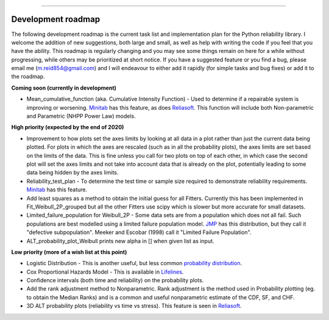 .. image:: images/logo.png

-------------------------------------

Development roadmap
'''''''''''''''''''

The following development roadmap is the current task list and implementation plan for the Python reliability library. I welcome the addition of new suggestions, both large and small, as well as help with writing the code if you feel that you have the ability. This roadmap is regularly changing and you may see some things remain on here for a while without progressing, while others may be prioritized at short notice. If you have a suggested feature or you find a bug, please email me (m.reid854@gmail.com) and I will endeavour to either add it rapidly (for simple tasks and bug fixes) or add it to the roadmap.

**Coming soon (currently in development)**

-    Mean_cumulative_function (aka. Cumulative Intensity Function) - Used to determine if a repairable system is improving or worsening. `Minitab <https://support.minitab.com/en-us/minitab/18/help-and-how-to/modeling-statistics/reliability/how-to/parametric-growth-curve/interpret-the-results/mean-cumulative-function/>`_ has this feature, as does `Reliasoft <http://reliawiki.org/index.php/Recurrent_Event_Data_Analysis>`_. This function will include both Non-parametric and Parametric (NHPP Power Law) models.

**High priority (expected by the end of 2020)**

-    Improvement to how plots set the axes limits by looking at all data in a plot rather than just the current data being plotted. For plots in which the axes are rescaled (such as in all the probability plots), the axes limits are set based on the limits of the data. This is fine unless you call for two plots on top of each other, in which case the second plot will set the axes limits and not take into account data that is already on the plot, potentially leading to some data being hidden by the axes limits.
-    Reliability_test_plan - To determine the test time or sample size required to demonstrate reliability requirements. `Minitab <https://support.minitab.com/en-us/minitab/18/help-and-how-to/modeling-statistics/reliability/supporting-topics/basics/reliability-analyses-in-minitab/>`_ has this feature.
-    Add least squares as a method to obtain the initial guess for all Fitters. Currently this has been implemented in Fit_Weibull_2P_grouped but all the other Fitters use scipy which is slower but more accurate for small datasets.
-    Limited_failure_population for Weibull_2P - Some data sets are from a population which does not all fail. Such populations are best modelled using a limited failure population model. `JMP <https://www.jmp.com/support/help/14-2/distributions-2.shtml>`_ has this distribution, but they call it "defective subpopulation". Meeker and Escobar (1998) call it "Limited Failure Population".
-    ALT_probability_plot_Weibull prints new alpha in [] when given list as input.

**Low priority (more of a wish list at this point)**

-    Logistic Distribution - This is another useful, but less common `probability distribution <https://en.wikipedia.org/wiki/Logistic_distribution>`_.
-    Cox Proportional Hazards Model - This is available in `Lifelines <https://lifelines.readthedocs.io/en/latest/Survival%20Regression.html#cox-s-proportional-hazard-model>`_.
-    Confidence intervals (both time and reliability) on the probability plots.
-    Add the rank adjustment method to Nonparametric. Rank adjustment is the method used in Probability plotting (eg. to obtain the Median Ranks) and is a common and useful nonparametric estimate of the CDF, SF, and CHF.
-    3D ALT probability plots (reliability vs time vs stress). This feature is seen in `Reliasoft <http://reliawiki.com/index.php/File:ALTA6.9.png>`_.
